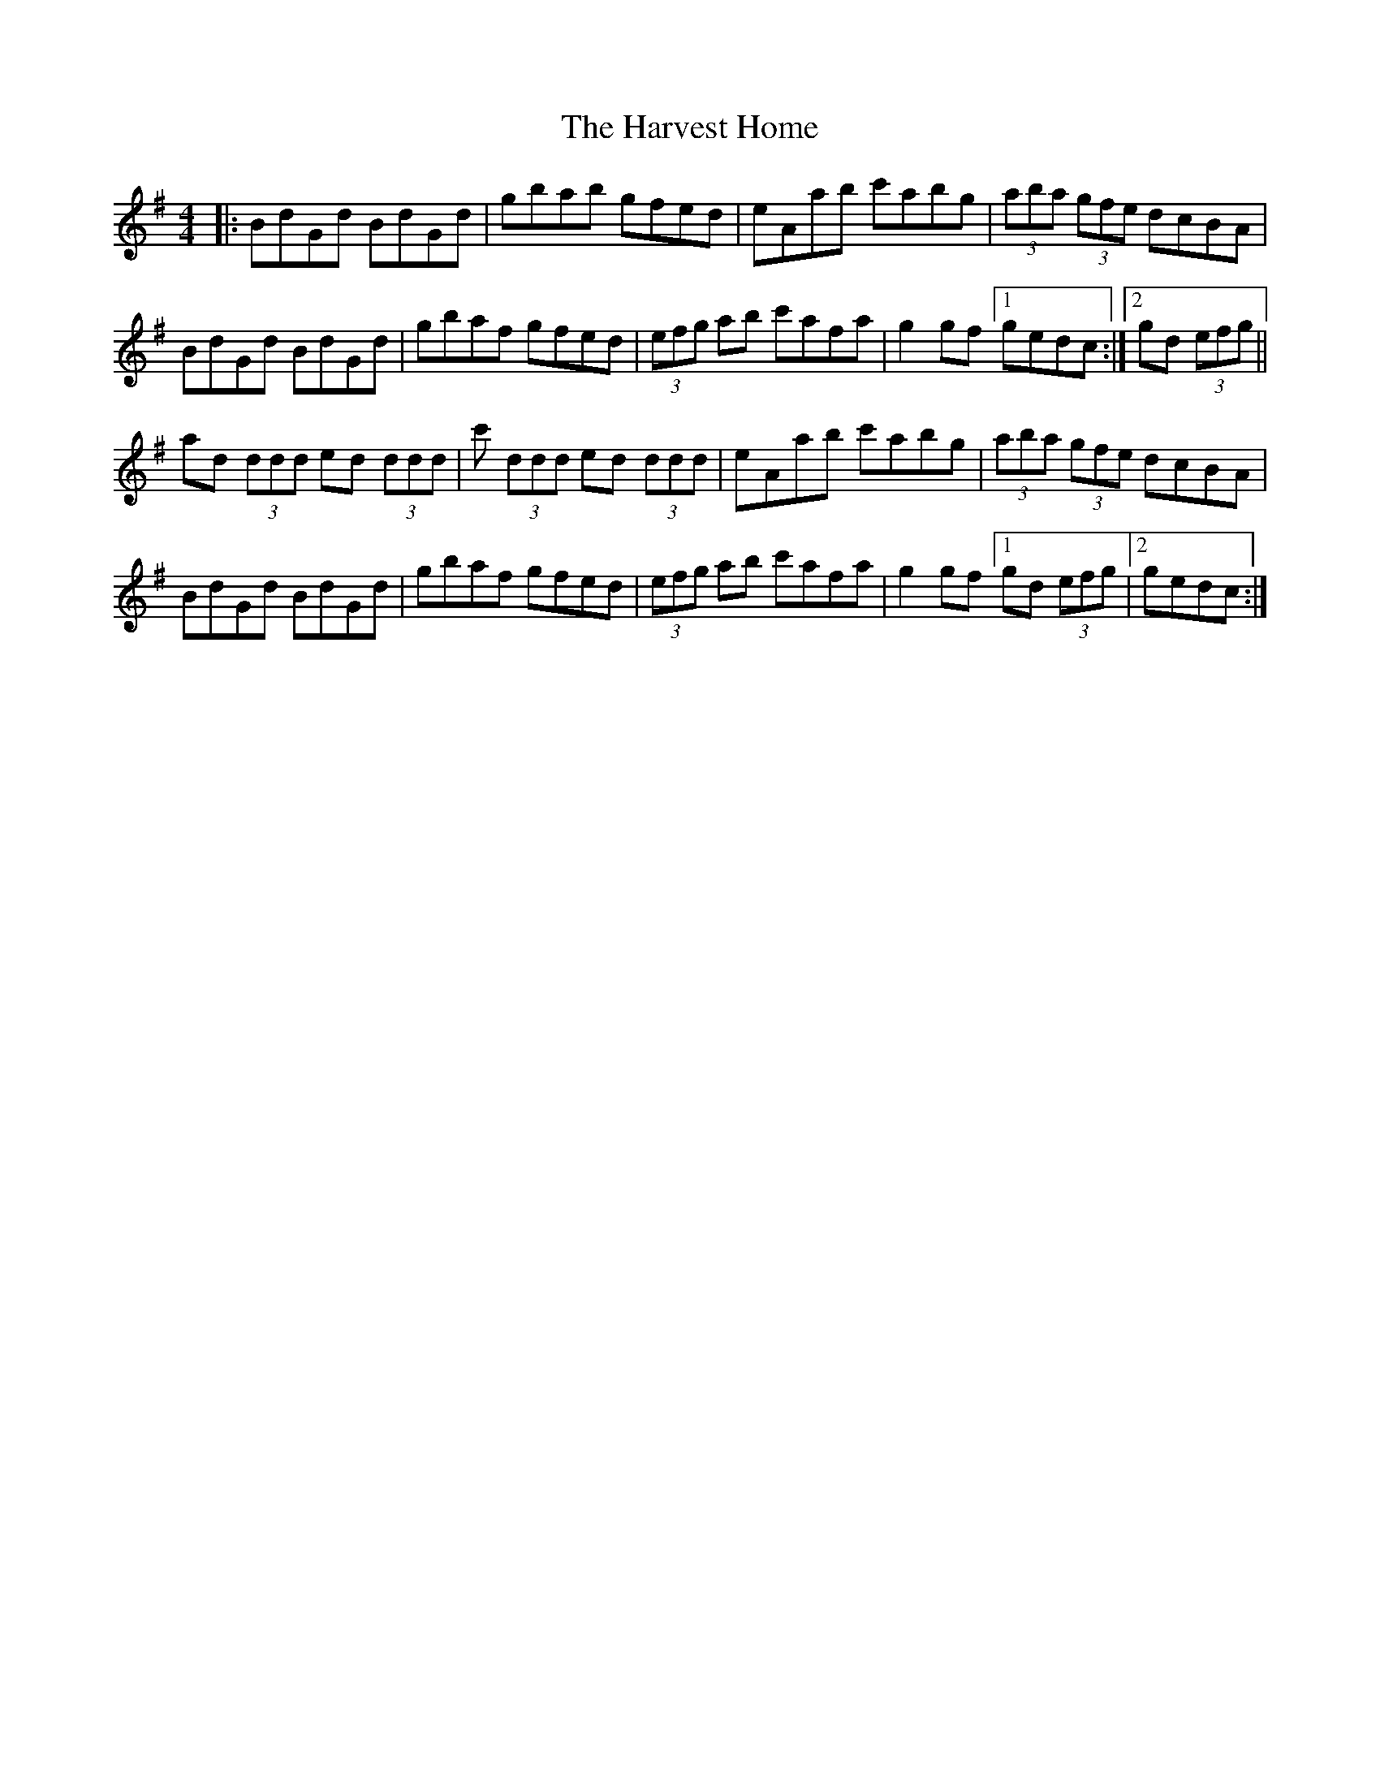 X: 16838
T: Harvest Home, The
R: hornpipe
M: 4/4
K: Gmajor
|:BdGd BdGd|gbab gfed|eAab c'abg|(3aba (3gfe dcBA|
BdGd BdGd|gbaf gfed|(3efg ab c'afa|g2 gf [1 gedc:|2 gd (3efg||
ad (3ddd ed (3ddd|c' (3ddd ed (3ddd|eAab c'abg|(3aba (3gfe dcBA|
BdGd BdGd|gbaf gfed|(3efg ab c'afa|g2 gf [1 gd (3efg|2 gedc:|

